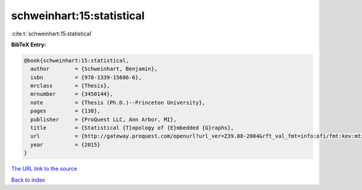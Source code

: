 schweinhart:15:statistical
==========================

:cite:t:`schweinhart:15:statistical`

**BibTeX Entry:**

.. code-block:: bibtex

   @book{schweinhart:15:statistical,
     author        = {Schweinhart, Benjamin},
     isbn          = {978-1339-15686-6},
     mrclass       = {Thesis},
     mrnumber      = {3450144},
     note          = {Thesis (Ph.D.)--Princeton University},
     pages         = {138},
     publisher     = {ProQuest LLC, Ann Arbor, MI},
     title         = {Statistical {T}opology of {E}mbedded {G}raphs},
     url           = {http://gateway.proquest.com/openurl?url_ver=Z39.88-2004&rft_val_fmt=info:ofi/fmt:kev:mtx:dissertation&res_dat=xri:pqm&rft_dat=xri:pqdiss:3729732},
     year          = {2015}
   }

`The URL link to the source <http://gateway.proquest.com/openurl?url_ver=Z39.88-2004&rft_val_fmt=info:ofi/fmt:kev:mtx:dissertation&res_dat=xri:pqm&rft_dat=xri:pqdiss:3729732>`__


`Back to index <../By-Cite-Keys.html>`__
